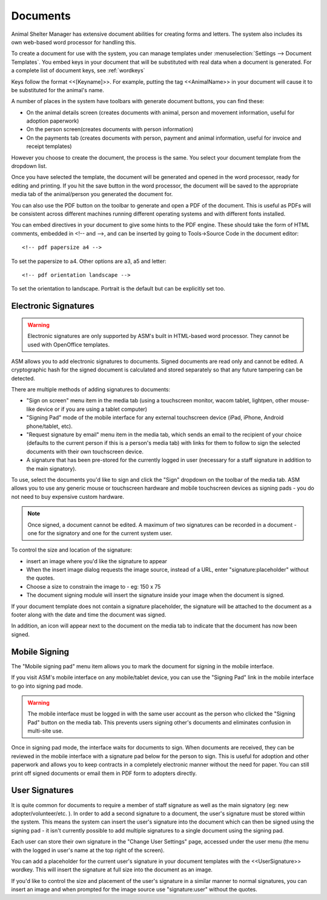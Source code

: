 Documents
=========

Animal Shelter Manager has extensive document abilities for creating forms and
letters. The system also includes its own web-based word processor for handling
this.

To create a document for use with the system, you can manage templates under
:menuselection:`Settings --> Document Templates`. You embed keys in your document
that will be substituted with real data when a document is generated. For a
complete list of document keys, see :ref:`wordkeys`

Keys follow the format <<[Keyname]>>. For example, putting the tag
<<AnimalName>> in your document will cause it to be substituted for the
animal's name. 

.. image:: images/document_menu.png

A number of places in the system have toolbars with generate document buttons,
you can find these: 

* On the animal details screen (creates documents with animal, person and
  movement information, useful for adoption paperwork)

* On the person screen(creates documents with person information) 

* On the payments tab (creates documents with person, payment and animal
  information, useful for invoice and receipt templates)

However you choose to create the document, the process is the same. You select
your document template from the dropdown list.

.. image:: images/html_wp.png

Once you have selected the template, the document will be generated and opened
in the word processor, ready for editing and printing. If you hit the save
button in the word processor, the document will be saved to the appropriate
media tab of the animal/person you generated the document for.

You can also use the PDF button on the toolbar to generate and open a PDF of
the document. This is useful as PDFs will be consistent across different
machines running different operating systems and with different fonts
installed.

.. image:: images/html_wp_to_pdf.png

You can embed directives in your document to give some hints to the PDF engine.
These should take the form of HTML comments, embedded in <!-- and -->, and can
be inserted by going to Tools->Source Code in the document editor::

    <!-- pdf papersize a4 --> 
    
To set the papersize to a4. Other options are a3, a5 and letter::

    <!-- pdf orientation landscape --> 

To set the orientation to landscape. Portrait is the default but can be
explicitly set too.

Electronic Signatures
---------------------

.. warning:: Electronic signatures are only supported by ASM's built in HTML-based word processor. They cannot be used with OpenOffice templates.

.. image:: images/sign_buttons.png

ASM allows you to add electronic signatures to documents. Signed documents are
read only and cannot be edited. A cryptographic hash for the signed document is
calculated and stored separately so that any future tampering can be detected.

There are multiple methods of adding signatures to documents:

* "Sign on screen" menu item in the media tab (using a touchscreen monitor,
  wacom tablet, lightpen, other mouse-like device or if you are using a tablet
  computer)
* "Signing Pad" mode of the mobile interface for any external
  touchscreen device (iPad, iPhone, Android phone/tablet, etc).
* "Request signature by email" menu item in the media tab, which sends an email
  to the recipient of your choice (defaults to the current person if this is
  a person's media tab) with links for them to follow to sign the selected 
  documents with their own touchscreen device.
* A signature that has been pre-stored for the currently logged in user
  (necessary for a staff signature in addition to the main signatory).

To use, select the documents you'd like to sign and click the "Sign" dropdown
on the toolbar of the media tab. ASM allows you to use any generic mouse
or touchscreen hardware and mobile touchscreen devices as signing pads - you do
not need to buy expensive custom hardware.

.. note:: Once signed, a document cannot be edited. A maximum of two signatures can be recorded in a document - one for the signatory and one for the current system user.

.. image:: images/sign_dialog.png

To control the size and location of the signature:

* insert an image where you'd like the signature to appear 
* When the insert image dialog requests the image source, instead of a URL,
  enter "signature:placeholder" without the quotes.
* Choose a size to constrain the image to - eg: 150 x 75
* The document signing module will insert the signature inside your image
  when the document is signed.

If your document template does not contain a signature placeholder, the
signature will be attached to the document as a footer along with the date and
time the document was signed.

.. image:: images/sign_doc.png

In addition, an icon will appear next to the document on the media tab to indicate
that the document has now been signed.

.. image:: images/sign_icon.png

Mobile Signing
--------------

The "Mobile signing pad" menu item allows you to mark the document for signing
in the mobile interface. 

If you visit ASM's mobile interface on any mobile/tablet device, you can use the
"Signing Pad" link in the mobile interface to go into signing pad mode.

.. warning:: The mobile interface must be logged in with the same user account as the person who clicked the "Signing Pad" button on the media tab. This prevents users signing other's documents and eliminates confusion in multi-site use.

.. image:: images/sign_mobilepad.png

.. image:: images/sign_waiting.png

Once in signing pad mode, the interface waits for documents to sign. When
documents are received, they can be reviewed in the mobile interface with a
signature pad below for the person to sign. This is useful for adoption and
other paperwork and allows you to keep contracts in a completely electronic
manner without the need for paper. You can still print off signed documents or
email them in PDF form to adopters directly.

.. image:: images/sign_mobiledoc.png

User Signatures
---------------

It is quite common for documents to require a member of staff signature as well
as the main signatory (eg: new adopter/volunteer/etc. ). In order to add a
second signature to a document, the user's signature must be stored within the
system. This means the system can insert the user's signature into the document
which can then be signed using the signing pad - it isn't currently possible to
add multiple signatures to a single document using the signing pad. 

Each user can store their own signature in the "Change User Settings" page,
accessed under the user menu (the menu with the logged in user's name at
the top right of the screen).

.. image:: images/sign_user.png

You can add a placeholder for the current user's signature in your document
templates with the <<UserSignature>> wordkey. This will insert the signature
at full size into the document as an image.

If you'd like to control the size and placement of the user's signature in
a similar manner to normal signatures, you can insert an image and
when prompted for the image source use "signature:user" without the
quotes.

